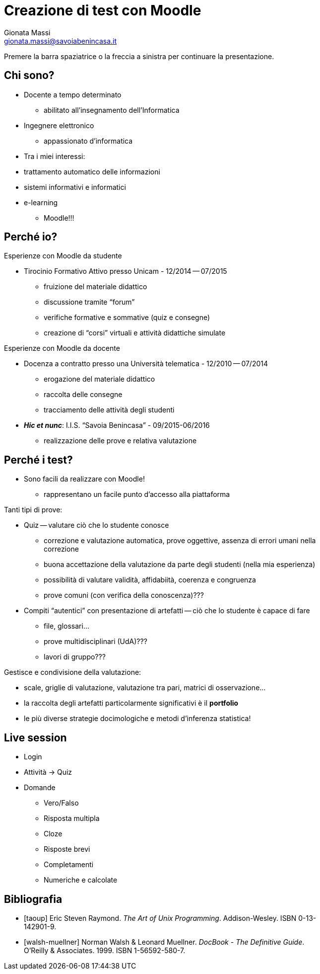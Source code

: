 Creazione di test con *Moodle*
==============================
:author: Gionata Massi
:Email: gionata.massi@savoiabenincasa.it
:Date: 26 maggio 2016
:Revision: {sys: git log -1 --format=%cd {docfile}}
:backend: slidy
:max-width: 45em
:data-uri:
:icons:

Premere la barra spaziatrice o la freccia a sinistra per continuare la presentazione.

Chi sono?
---------

* Docente a tempo determinato

** abilitato all'insegnamento dell'Informatica

* Ingegnere elettronico

** appassionato d'informatica

* Tra i miei interessi:

[role="incremental"] 

** trattamento automatico delle informazioni
** sistemi informativi e informatici
** e-learning

*** Moodle!!!

Perché io?
----------

Esperienze con Moodle da studente

[role="incremental"]

* Tirocinio Formativo Attivo presso Unicam - 12/2014 -- 07/2015

** fruizione del materiale didattico
** discussione tramite ``forum''
** verifiche formative e sommative (quiz e consegne)
** creazione di ``corsi'' virtuali e attività didattiche simulate

Esperienze con Moodle da docente

[role="incremental"]

* Docenza a contratto presso una Università telematica - 12/2010 -- 07/2014

** erogazione del materiale didattico
** raccolta delle consegne
** tracciamento delle attività degli studenti

* *_Hic et nunc_*: I.I.S. ``Savoia Benincasa'' - 09/2015-06/2016

** realizzazione delle prove e relativa valutazione





Perché i test?
--------------

* Sono facili da realizzare con Moodle!

** rappresentano un facile punto d'accesso alla piattaforma

[role="incremental"]

Tanti tipi di prove:

[role="incremental"]

* Quiz -- valutare ciò che lo studente conosce
[role="incremental"]
** correzione e valutazione automatica, prove oggettive, assenza di errori umani nella correzione
** buona accettazione della valutazione da parte degli studenti (nella mia esperienza)
** possibilità di valutare validità, affidabiità, coerenza e congruenza
[role="incremental"]
** prove comuni (con verifica della conoscenza)???


* Compiti ``autentici'' con presentazione di artefatti -- ciò che lo studente è capace di fare
[role="incremental"]
** file, glossari...
** prove multidisciplinari (UdA)???
** lavori di gruppo???

[role="incremental"]

Gestisce e condivisione della valutazione:

[role="incremental"]

* scale, griglie di valutazione, valutazione tra pari, matrici di osservazione...
* la raccolta degli artefatti particolarmente significativi è il *portfolio*
* le più diverse strategie docimologiche e metodi d'inferenza statistica!

Live session
------------

* Login

* Attività -> Quiz

* Domande
** Vero/Falso
** Risposta multipla
** Cloze
** Risposte brevi
** Completamenti
** Numeriche e calcolate



[bibliography]
Bibliografia
------------

[bibliography]
- [[[taoup]]] Eric Steven Raymond. 'The Art of Unix
  Programming'. Addison-Wesley. ISBN 0-13-142901-9.
- [[[walsh-muellner]]] Norman Walsh & Leonard Muellner.
  'DocBook - The Definitive Guide'. O'Reilly & Associates. 1999.
  ISBN 1-56592-580-7.
